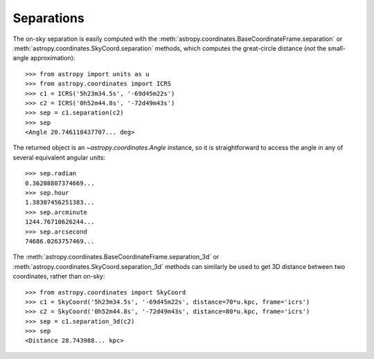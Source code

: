 Separations
-----------

The on-sky separation is easily computed with the
:meth:`astropy.coordinates.BaseCoordinateFrame.separation` or
:meth:`astropy.coordinates.SkyCoord.separation` methods,
which computes the great-circle distance (*not* the small-angle
approximation)::

    >>> from astropy import units as u
    >>> from astropy.coordinates import ICRS
    >>> c1 = ICRS('5h23m34.5s', '-69d45m22s')
    >>> c2 = ICRS('0h52m44.8s', '-72d49m43s')
    >>> sep = c1.separation(c2)
    >>> sep
    <Angle 20.746118437707... deg>


The returned object is an `~astropy.coordinates.Angle` instance, so it
is straightforward to access the angle in any of several equivalent angular
units::

    >>> sep.radian
    0.36208807374669...
    >>> sep.hour
    1.38307456251383...
    >>> sep.arcminute
    1244.76710626244...
    >>> sep.arcsecond
    74686.0263757469...

The :meth:`astropy.coordinates.BaseCoordinateFrame.separation_3d` or
:meth:`astropy.coordinates.SkyCoord.separation_3d` methods can similarly
be used to get 3D distance between two coordinates, rather than on-sky::

    >>> from astropy.coordinates import SkyCoord
    >>> c1 = SkyCoord('5h23m34.5s', '-69d45m22s', distance=70*u.kpc, frame='icrs')
    >>> c2 = SkyCoord('0h52m44.8s', '-72d49m43s', distance=80*u.kpc, frame='icrs')
    >>> sep = c1.separation_3d(c2)
    >>> sep
    <Distance 28.743988... kpc>
